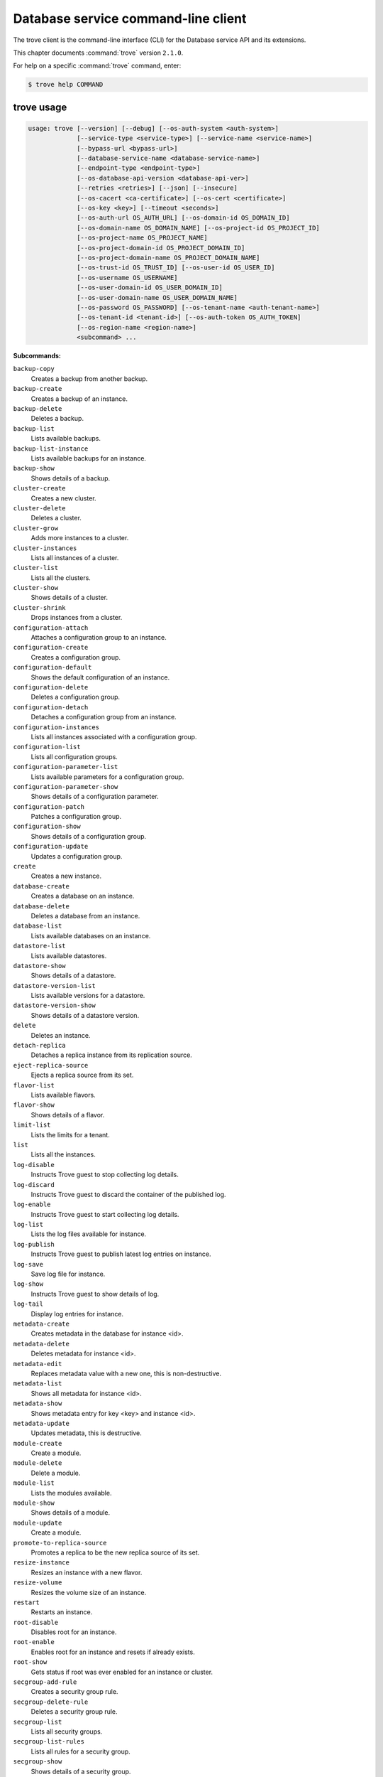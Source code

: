 .. ## WARNING ######################################
.. This file is automatically generated, do not edit
.. #################################################

====================================
Database service command-line client
====================================

The trove client is the command-line interface (CLI) for
the Database service API and its extensions.

This chapter documents :command:`trove` version ``2.1.0``.

For help on a specific :command:`trove` command, enter:

.. code-block:: console

   $ trove help COMMAND

.. _trove_command_usage:

trove usage
~~~~~~~~~~~

.. code-block:: console

   usage: trove [--version] [--debug] [--os-auth-system <auth-system>]
                [--service-type <service-type>] [--service-name <service-name>]
                [--bypass-url <bypass-url>]
                [--database-service-name <database-service-name>]
                [--endpoint-type <endpoint-type>]
                [--os-database-api-version <database-api-ver>]
                [--retries <retries>] [--json] [--insecure]
                [--os-cacert <ca-certificate>] [--os-cert <certificate>]
                [--os-key <key>] [--timeout <seconds>]
                [--os-auth-url OS_AUTH_URL] [--os-domain-id OS_DOMAIN_ID]
                [--os-domain-name OS_DOMAIN_NAME] [--os-project-id OS_PROJECT_ID]
                [--os-project-name OS_PROJECT_NAME]
                [--os-project-domain-id OS_PROJECT_DOMAIN_ID]
                [--os-project-domain-name OS_PROJECT_DOMAIN_NAME]
                [--os-trust-id OS_TRUST_ID] [--os-user-id OS_USER_ID]
                [--os-username OS_USERNAME]
                [--os-user-domain-id OS_USER_DOMAIN_ID]
                [--os-user-domain-name OS_USER_DOMAIN_NAME]
                [--os-password OS_PASSWORD] [--os-tenant-name <auth-tenant-name>]
                [--os-tenant-id <tenant-id>] [--os-auth-token OS_AUTH_TOKEN]
                [--os-region-name <region-name>]
                <subcommand> ...

**Subcommands:**

``backup-copy``
  Creates a backup from another backup.

``backup-create``
  Creates a backup of an instance.

``backup-delete``
  Deletes a backup.

``backup-list``
  Lists available backups.

``backup-list-instance``
  Lists available backups for an instance.

``backup-show``
  Shows details of a backup.

``cluster-create``
  Creates a new cluster.

``cluster-delete``
  Deletes a cluster.

``cluster-grow``
  Adds more instances to a cluster.

``cluster-instances``
  Lists all instances of a cluster.

``cluster-list``
  Lists all the clusters.

``cluster-show``
  Shows details of a cluster.

``cluster-shrink``
  Drops instances from a cluster.

``configuration-attach``
  Attaches a configuration group to an
  instance.

``configuration-create``
  Creates a configuration group.

``configuration-default``
  Shows the default configuration of an
  instance.

``configuration-delete``
  Deletes a configuration group.

``configuration-detach``
  Detaches a configuration group from an
  instance.

``configuration-instances``
  Lists all instances associated with a
  configuration group.

``configuration-list``
  Lists all configuration groups.

``configuration-parameter-list``
  Lists available parameters for a
  configuration group.

``configuration-parameter-show``
  Shows details of a configuration parameter.

``configuration-patch``
  Patches a configuration group.

``configuration-show``
  Shows details of a configuration group.

``configuration-update``
  Updates a configuration group.

``create``
  Creates a new instance.

``database-create``
  Creates a database on an instance.

``database-delete``
  Deletes a database from an instance.

``database-list``
  Lists available databases on an instance.

``datastore-list``
  Lists available datastores.

``datastore-show``
  Shows details of a datastore.

``datastore-version-list``
  Lists available versions for a datastore.

``datastore-version-show``
  Shows details of a datastore version.

``delete``
  Deletes an instance.

``detach-replica``
  Detaches a replica instance from its
  replication source.

``eject-replica-source``
  Ejects a replica source from its set.

``flavor-list``
  Lists available flavors.

``flavor-show``
  Shows details of a flavor.

``limit-list``
  Lists the limits for a tenant.

``list``
  Lists all the instances.

``log-disable``
  Instructs Trove guest to stop collecting log
  details.

``log-discard``
  Instructs Trove guest to discard the
  container of the published log.

``log-enable``
  Instructs Trove guest to start collecting
  log details.

``log-list``
  Lists the log files available for instance.

``log-publish``
  Instructs Trove guest to publish latest log
  entries on instance.

``log-save``
  Save log file for instance.

``log-show``
  Instructs Trove guest to show details of
  log.

``log-tail``
  Display log entries for instance.

``metadata-create``
  Creates metadata in the database for
  instance <id>.

``metadata-delete``
  Deletes metadata for instance <id>.

``metadata-edit``
  Replaces metadata value with a new one, this
  is non-destructive.

``metadata-list``
  Shows all metadata for instance <id>.

``metadata-show``
  Shows metadata entry for key <key> and
  instance <id>.

``metadata-update``
  Updates metadata, this is destructive.

``module-create``
  Create a module.

``module-delete``
  Delete a module.

``module-list``
  Lists the modules available.

``module-show``
  Shows details of a module.

``module-update``
  Create a module.

``promote-to-replica-source``
  Promotes a replica to be the new replica
  source of its set.

``resize-instance``
  Resizes an instance with a new flavor.

``resize-volume``
  Resizes the volume size of an instance.

``restart``
  Restarts an instance.

``root-disable``
  Disables root for an instance.

``root-enable``
  Enables root for an instance and resets if
  already exists.

``root-show``
  Gets status if root was ever enabled for an
  instance or cluster.

``secgroup-add-rule``
  Creates a security group rule.

``secgroup-delete-rule``
  Deletes a security group rule.

``secgroup-list``
  Lists all security groups.

``secgroup-list-rules``
  Lists all rules for a security group.

``secgroup-show``
  Shows details of a security group.

``show``
  Shows details of an instance.

``update``
  Updates an instance: Edits name,
  configuration, or replica source.

``upgrade``
  Upgrades an instance to a new datastore
  version.

``user-create``
  Creates a user on an instance.

``user-delete``
  Deletes a user from an instance.

``user-grant-access``
  Grants access to a database(s) for a user.

``user-list``
  Lists the users for an instance.

``user-revoke-access``
  Revokes access to a database for a user.

``user-show``
  Shows details of a user of an instance.

``user-show-access``
  Shows access details of a user of an
  instance.

``user-update-attributes``
  Updates a user's attributes on an instance.

``bash-completion``
  Prints arguments for bash_completion.

``help``
  Displays help about this program or one of
  its subcommands.

.. _trove_command_options:

trove optional arguments
~~~~~~~~~~~~~~~~~~~~~~~~

``--version``
  show program's version number and exit

``--debug``
  Print debugging output.

``--os-auth-system <auth-system>``
  Defaults to ``env[OS_AUTH_SYSTEM]``.

``--service-type <service-type>``
  Defaults to database for most actions.

``--service-name <service-name>``
  Defaults to ``env[TROVE_SERVICE_NAME]``.

``--bypass-url <bypass-url>``
  Defaults to ``env[TROVE_BYPASS_URL]``.

``--database-service-name <database-service-name>``
  Defaults to
  ``env[TROVE_DATABASE_SERVICE_NAME]``.

``--endpoint-type <endpoint-type>``
  Defaults to ``env[TROVE_ENDPOINT_TYPE]`` or
  ``env[OS_ENDPOINT_TYPE]`` or publicURL.

``--os-database-api-version <database-api-ver>``
  Accepts 1, defaults to
  ``env[OS_DATABASE_API_VERSION]``.

``--retries <retries>``
  Number of retries.

``--json, --os-json-output``
  Output JSON instead of prettyprint. Defaults
  to ``env[OS_JSON_OUTPUT]``.

``--insecure``
  Explicitly allow client to perform
  "insecure" TLS (https) requests. The
  server's certificate will not be verified
  against any certificate authorities. This
  option should be used with caution.

``--os-cacert <ca-certificate>``
  Specify a CA bundle file to use in verifying
  a TLS (https) server certificate. Defaults
  to ``env[OS_CACERT]``.

``--os-cert <certificate>``
  Defaults to ``env[OS_CERT]``.

``--os-key <key>``
  Defaults to ``env[OS_KEY]``.

``--timeout <seconds>``
  Set request timeout (in seconds).

``--os-auth-url OS_AUTH_URL``
  Authentication URL

``--os-domain-id OS_DOMAIN_ID``
  Domain ID to scope to

``--os-domain-name OS_DOMAIN_NAME``
  Domain name to scope to

``--os-project-id OS_PROJECT_ID``
  Project ID to scope to

``--os-project-name OS_PROJECT_NAME``
  Project name to scope to

``--os-project-domain-id OS_PROJECT_DOMAIN_ID``
  Domain ID containing project

``--os-project-domain-name OS_PROJECT_DOMAIN_NAME``
  Domain name containing project

``--os-trust-id OS_TRUST_ID``
  Trust ID

``--os-user-id OS_USER_ID``
  User ID

``--os-username OS_USERNAME, --os-user_name OS_USERNAME``
  Username

``--os-user-domain-id OS_USER_DOMAIN_ID``
  User's domain id

``--os-user-domain-name OS_USER_DOMAIN_NAME``
  User's domain name

``--os-password OS_PASSWORD``
  User's password

``--os-tenant-name <auth-tenant-name>``
  Tenant to request authorization on. Defaults
  to ``env[OS_TENANT_NAME]``.

``--os-tenant-id <tenant-id>``
  Tenant to request authorization on. Defaults
  to ``env[OS_TENANT_ID]``.

``--os-auth-token OS_AUTH_TOKEN``
  Defaults to ``env[OS_AUTH_TOKEN]``

``--os-region-name <region-name>``
  Specify the region to use. Defaults to
  ``env[OS_REGION_NAME]``.

.. _trove_backup-copy:

trove backup-copy
~~~~~~~~~~~~~~~~~

.. code-block:: console

   usage: trove backup-copy <name> <backup>
                            [--region <region>] [--description <description>]

Creates a backup from another backup.

**Positional arguments:**

``<name>``
  Name of the backup.

``<backup>``
  Backup ID of the source backup.

**Optional arguments:**

``--region <region>``
  Region where the source backup resides.

``--description <description>``
  An optional description for the backup.

.. _trove_backup-create:

trove backup-create
~~~~~~~~~~~~~~~~~~~

.. code-block:: console

   usage: trove backup-create <instance> <name>
                              [--description <description>] [--parent <parent>]

Creates a backup of an instance.

**Positional arguments:**

``<instance>``
  ID or name of the instance.

``<name>``
  Name of the backup.

**Optional arguments:**

``--description <description>``
  An optional description for the backup.

``--parent <parent>``
  Optional ID of the parent backup to perform an
  incremental backup from.

.. _trove_backup-delete:

trove backup-delete
~~~~~~~~~~~~~~~~~~~

.. code-block:: console

   usage: trove backup-delete <backup>

Deletes a backup.

**Positional arguments:**

``<backup>``
  ID of the backup.

.. _trove_backup-list:

trove backup-list
~~~~~~~~~~~~~~~~~

.. code-block:: console

   usage: trove backup-list [--limit <limit>] [--marker <ID>]
                            [--datastore <datastore>]

Lists available backups.

**Optional arguments:**

``--limit <limit>``
  Return up to N number of the most recent backups.

``--marker <ID>``
  Begin displaying the results for IDs greater than
  the specified marker. When used with :option:`--limit,` set
  this to the last ID displayed in the previous run.

``--datastore <datastore>``
  Name or ID of the datastore to list backups for.

.. _trove_backup-list-instance:

trove backup-list-instance
~~~~~~~~~~~~~~~~~~~~~~~~~~

.. code-block:: console

   usage: trove backup-list-instance [--limit <limit>] [--marker <ID>] <instance>

Lists available backups for an instance.

**Positional arguments:**

``<instance>``
  ID or name of the instance.

**Optional arguments:**

``--limit <limit>``
  Return up to N number of the most recent backups.

``--marker <ID>``
  Begin displaying the results for IDs greater than the
  specified marker. When used with :option:`--limit,` set this to the
  last ID displayed in the previous run.

.. _trove_backup-show:

trove backup-show
~~~~~~~~~~~~~~~~~

.. code-block:: console

   usage: trove backup-show <backup>

Shows details of a backup.

**Positional arguments:**

``<backup>``
  ID of the backup.

.. _trove_cluster-create:

trove cluster-create
~~~~~~~~~~~~~~~~~~~~

.. code-block:: console

   usage: trove cluster-create <name> <datastore> <datastore_version>
                               [--instance <opt=value,opt=value,...>]

Creates a new cluster.

**Positional arguments:**

``<name>``
  Name of the cluster.

``<datastore>``
  A datastore name or ID.

``<datastore_version>``
  A datastore version name or ID.

**Optional arguments:**

``--instance <opt=value,opt=value,...>``
  Create an instance for the cluster. Specify
  multiple times to create multiple instances.
  Valid options are: flavor=flavor_name_or_id,
  volume=disk_size_in_GB, nic='net-id=net-
  uuid,v4-fixed-ip=ip-addr,port-id=port-uuid'
  (where net-id=network_id, v4-fixed-
  ip=IPv4r_fixed_address, port-id=port_id),
  availability_zone=AZ_hint_for_Nova.

.. _trove_cluster-delete:

trove cluster-delete
~~~~~~~~~~~~~~~~~~~~

.. code-block:: console

   usage: trove cluster-delete <cluster>

Deletes a cluster.

**Positional arguments:**

``<cluster>``
  ID or name of the cluster.

.. _trove_cluster-grow:

trove cluster-grow
~~~~~~~~~~~~~~~~~~

.. code-block:: console

   usage: trove cluster-grow <cluster>
                             [--instance <name=name,flavor=flavor_name_or_id,volume=volume>]

Adds more instances to a cluster.

**Positional arguments:**

``<cluster>``
  ID or name of the cluster.

**Optional arguments:**

``--instance <name=name,flavor=flavor_name_or_id,volume=volume>``
  Add an instance to the cluster. Specify
  multiple times to create multiple instances.

.. _trove_cluster-instances:

trove cluster-instances
~~~~~~~~~~~~~~~~~~~~~~~

.. code-block:: console

   usage: trove cluster-instances <cluster>

Lists all instances of a cluster.

**Positional arguments:**

``<cluster>``
  ID or name of the cluster.

.. _trove_cluster-list:

trove cluster-list
~~~~~~~~~~~~~~~~~~

.. code-block:: console

   usage: trove cluster-list [--limit <limit>] [--marker <ID>]

Lists all the clusters.

**Optional arguments:**

``--limit <limit>``
  Limit the number of results displayed.

``--marker <ID>``
  Begin displaying the results for IDs greater than the
  specified marker. When used with :option:`--limit,` set this to the
  last ID displayed in the previous run.

.. _trove_cluster-show:

trove cluster-show
~~~~~~~~~~~~~~~~~~

.. code-block:: console

   usage: trove cluster-show <cluster>

Shows details of a cluster.

**Positional arguments:**

``<cluster>``
  ID or name of the cluster.

.. _trove_cluster-shrink:

trove cluster-shrink
~~~~~~~~~~~~~~~~~~~~

.. code-block:: console

   usage: trove cluster-shrink <cluster> <instance> [<instance> ...]

Drops instances from a cluster.

**Positional arguments:**

``<cluster>``
  ID or name of the cluster.

``<instance>``
  Drop instance(s) from the cluster. Specify multiple ids to drop
  multiple instances.

.. _trove_configuration-attach:

trove configuration-attach
~~~~~~~~~~~~~~~~~~~~~~~~~~

.. code-block:: console

   usage: trove configuration-attach <instance> <configuration>

Attaches a configuration group to an instance.

**Positional arguments:**

``<instance>``
  ID or name of the instance.

``<configuration>``
  ID of the configuration group to attach to the instance.

.. _trove_configuration-create:

trove configuration-create
~~~~~~~~~~~~~~~~~~~~~~~~~~

.. code-block:: console

   usage: trove configuration-create <name> <values>
                                     [--datastore <datastore>]
                                     [--datastore_version <datastore_version>]
                                     [--description <description>]

Creates a configuration group.

**Positional arguments:**

``<name>``
  Name of the configuration group.

``<values>``
  Dictionary of the values to set.

**Optional arguments:**

``--datastore <datastore>``
  Datastore assigned to the configuration
  group. Required if default datastore is not
  configured.

``--datastore_version <datastore_version>``
  Datastore version ID assigned to the
  configuration group.

``--description <description>``
  An optional description for the
  configuration group.

.. _trove_configuration-default:

trove configuration-default
~~~~~~~~~~~~~~~~~~~~~~~~~~~

.. code-block:: console

   usage: trove configuration-default <instance>

Shows the default configuration of an instance.

**Positional arguments:**

``<instance>``
  ID or name of the instance.

.. _trove_configuration-delete:

trove configuration-delete
~~~~~~~~~~~~~~~~~~~~~~~~~~

.. code-block:: console

   usage: trove configuration-delete <configuration_group>

Deletes a configuration group.

**Positional arguments:**

``<configuration_group>``
  ID of the configuration group.

.. _trove_configuration-detach:

trove configuration-detach
~~~~~~~~~~~~~~~~~~~~~~~~~~

.. code-block:: console

   usage: trove configuration-detach <instance>

Detaches a configuration group from an instance.

**Positional arguments:**

``<instance>``
  ID or name of the instance.

.. _trove_configuration-instances:

trove configuration-instances
~~~~~~~~~~~~~~~~~~~~~~~~~~~~~

.. code-block:: console

   usage: trove configuration-instances <configuration_group>
                                        [--limit <limit>] [--marker <ID>]

Lists all instances associated with a configuration group.

**Positional arguments:**

``<configuration_group>``
  ID of the configuration group.

Optional arguments
------------------

``--limit <limit>``
  Limit the number of results displayed.

``--marker <ID>``
  Begin displaying the results for IDs greater than the
  specified marker. When used with :option:`--limit,` set this to
  the last ID displayed in the previous run.

.. _trove_configuration-list:

trove configuration-list
~~~~~~~~~~~~~~~~~~~~~~~~

.. code-block:: console

   usage: trove configuration-list [--limit <limit>] [--marker <ID>]

Lists all configuration groups.

Optional arguments
------------------

``--limit <limit>``
  Limit the number of results displayed.

``--marker <ID>``
  Begin displaying the results for IDs greater than the
  specified marker. When used with :option:`--limit,` set this to the
  last ID displayed in the previous run.

.. _trove_configuration-parameter-list:

trove configuration-parameter-list
~~~~~~~~~~~~~~~~~~~~~~~~~~~~~~~~~~

.. code-block:: console

   usage: trove configuration-parameter-list <datastore_version>
                                             [--datastore <datastore>]

Lists available parameters for a configuration group.

**Positional arguments:**

``<datastore_version>``
  Datastore version name or ID assigned to the
  configuration group.

**Optional arguments:**

``--datastore <datastore>``
  ID or name of the datastore to list configuration
  parameters for. Optional if the ID of the
  datastore_version is provided.

.. _trove_configuration-parameter-show:

trove configuration-parameter-show
~~~~~~~~~~~~~~~~~~~~~~~~~~~~~~~~~~

.. code-block:: console

   usage: trove configuration-parameter-show <datastore_version> <parameter>
                                             [--datastore <datastore>]

Shows details of a configuration parameter.

**Positional arguments:**

``<datastore_version>``
  Datastore version name or ID assigned to the
  configuration group.

``<parameter>``
  Name of the configuration parameter.

**Optional arguments:**

``--datastore <datastore>``
  ID or name of the datastore to list configuration
  parameters for. Optional if the ID of the
  datastore_version is provided.

.. _trove_configuration-patch:

trove configuration-patch
~~~~~~~~~~~~~~~~~~~~~~~~~

.. code-block:: console

   usage: trove configuration-patch <configuration_group> <values>

Patches a configuration group.

**Positional arguments:**

``<configuration_group>``
  ID of the configuration group.

``<values>``
  Dictionary of the values to set.

.. _trove_configuration-show:

trove configuration-show
~~~~~~~~~~~~~~~~~~~~~~~~

.. code-block:: console

   usage: trove configuration-show <configuration_group>

Shows details of a configuration group.

**Positional arguments:**

``<configuration_group>``
  ID of the configuration group.

.. _trove_configuration-update:

trove configuration-update
~~~~~~~~~~~~~~~~~~~~~~~~~~

.. code-block:: console

   usage: trove configuration-update <configuration_group> <values>
                                     [--name <name>]
                                     [--description <description>]

Updates a configuration group.

**Positional arguments:**

``<configuration_group>``
  ID of the configuration group.

``<values>``
  Dictionary of the values to set.

**Optional arguments:**

``--name <name>``
  Name of the configuration group.

``--description <description>``
  An optional description for the configuration
  group.

.. _trove_create:

trove create
~~~~~~~~~~~~

.. code-block:: console

   usage: trove create <name> <flavor>
                       [--size <size>] [--volume_type <volume_type>]
                       [--databases <databases> [<databases> ...]]
                       [--users <users> [<users> ...]] [--backup <backup>]
                       [--availability_zone <availability_zone>]
                       [--datastore <datastore>]
                       [--datastore_version <datastore_version>]
                       [--nic <net-id=net-uuid,v4-fixed-ip=ip-addr,port-id=port-uuid>]
                       [--configuration <configuration>]
                       [--replica_of <source_instance>] [--replica_count <count>]
                       [--locality <policy>]

Creates a new instance.

**Positional arguments:**

``<name>``
  Name of the instance.

``<flavor>``
  Flavor ID or name of the instance.

**Optional arguments:**

``--size <size>``
  Size of the instance disk volume in GB.
  Required when volume support is enabled.

``--volume_type <volume_type>``
  Volume type. Optional when volume support is
  enabled.

``--databases <databases> [<databases> ...]``
  Optional list of databases.

``--users <users> [<users> ...]``
  Optional list of users in the form
  user:password.

``--backup <backup>``
  A backup ID.

``--availability_zone <availability_zone>``
  The Zone hint to give to nova.

``--datastore <datastore>``
  A datastore name or ID.

``--datastore_version <datastore_version>``
  A datastore version name or ID.

``--nic <net-id=net-uuid,``

``v4-fixed-ip=ip-addr,port-id=port-uuid>``
  Create a NIC on the instance. Specify option
  multiple times to create multiple NICs. net-
  id: attach NIC to network with this ID
  (either port-id or net-id must be
  specified), v4-fixed-ip: IPv4 fixed address
  for NIC (optional), port-id: attach NIC to
  port with this ID (either port-id or net-id
  must be specified).

``--configuration <configuration>``
  ID of the configuration group to attach to
  the instance.

``--replica_of <source_instance>``
  ID or name of an existing instance to
  replicate from.

``--replica_count <count>``
  Number of replicas to create (defaults to 1
  if replica_of specified).

``--locality <policy>``
  Locality policy to use when creating
  replicas. Must be one of ['affinity', 'anti-
  affinity']

.. _trove_database-create:

trove database-create
~~~~~~~~~~~~~~~~~~~~~

.. code-block:: console

   usage: trove database-create <instance> <name>
                                [--character_set <character_set>]
                                [--collate <collate>]

Creates a database on an instance.

**Positional arguments:**

``<instance>``
  ID or name of the instance.

``<name>``
  Name of the database.

**Optional arguments:**

``--character_set <character_set>``
  Optional character set for database.

``--collate <collate>``
  Optional collation type for database.

.. _trove_database-delete:

trove database-delete
~~~~~~~~~~~~~~~~~~~~~

.. code-block:: console

   usage: trove database-delete <instance> <database>

Deletes a database from an instance.

**Positional arguments:**

``<instance>``
  ID or name of the instance.

``<database>``
  Name of the database.

.. _trove_database-list:

trove database-list
~~~~~~~~~~~~~~~~~~~

.. code-block:: console

   usage: trove database-list <instance>

Lists available databases on an instance.

**Positional arguments:**

``<instance>``
  ID or name of the instance.

.. _trove_datastore-list:

trove datastore-list
~~~~~~~~~~~~~~~~~~~~

.. code-block:: console

   usage: trove datastore-list

Lists available datastores.

.. _trove_datastore-show:

trove datastore-show
~~~~~~~~~~~~~~~~~~~~

.. code-block:: console

   usage: trove datastore-show <datastore>

Shows details of a datastore.

**Positional arguments:**

``<datastore>``
  ID of the datastore.

.. _trove_datastore-version-list:

trove datastore-version-list
~~~~~~~~~~~~~~~~~~~~~~~~~~~~

.. code-block:: console

   usage: trove datastore-version-list <datastore>

Lists available versions for a datastore.

**Positional arguments:**

``<datastore>``
  ID or name of the datastore.

.. _trove_datastore-version-show:

trove datastore-version-show
~~~~~~~~~~~~~~~~~~~~~~~~~~~~

.. code-block:: console

   usage: trove datastore-version-show <datastore_version>
                                       [--datastore <datastore>]

Shows details of a datastore version.

**Positional arguments:**

``<datastore_version>``
  ID or name of the datastore version.

**Optional arguments:**

``--datastore <datastore>``
  ID or name of the datastore. Optional if the ID of
  the datastore_version is provided.

.. _trove_delete:

trove delete
~~~~~~~~~~~~

.. code-block:: console

   usage: trove delete <instance>

Deletes an instance.

**Positional arguments:**

``<instance>``
  ID or name of the instance.

.. _trove_detach-replica:

trove detach-replica
~~~~~~~~~~~~~~~~~~~~

.. code-block:: console

   usage: trove detach-replica <instance>

Detaches a replica instance from its replication source.

**Positional arguments:**

``<instance>``
  ID or name of the instance.

.. _trove_eject-replica-source:

trove eject-replica-source
~~~~~~~~~~~~~~~~~~~~~~~~~~

.. code-block:: console

   usage: trove eject-replica-source <instance>

Ejects a replica source from its set.

**Positional arguments:**

``<instance>``
  ID or name of the instance.

.. _trove_flavor-list:

trove flavor-list
~~~~~~~~~~~~~~~~~

.. code-block:: console

   usage: trove flavor-list [--datastore_type <datastore_type>]
                            [--datastore_version_id <datastore_version_id>]

Lists available flavors.

**Optional arguments:**

``--datastore_type <datastore_type>``
  Type of the datastore. For eg: mysql.

``--datastore_version_id <datastore_version_id>``
  ID of the datastore version.

.. _trove_flavor-show:

trove flavor-show
~~~~~~~~~~~~~~~~~

.. code-block:: console

   usage: trove flavor-show <flavor>

Shows details of a flavor.

**Positional arguments:**

``<flavor>``
  ID or name of the flavor.

.. _trove_limit-list:

trove limit-list
~~~~~~~~~~~~~~~~

.. code-block:: console

   usage: trove limit-list

Lists the limits for a tenant.

.. _trove_list:

trove list
~~~~~~~~~~

.. code-block:: console

   usage: trove list [--limit <limit>] [--marker <ID>] [--include-clustered]

Lists all the instances.

**Optional arguments:**

``--limit <limit>``
  Limit the number of results displayed.

``--marker <ID>``
  Begin displaying the results for IDs greater than the
  specified marker. When used with :option:`--limit,` set this to
  the last ID displayed in the previous run.

``--include-clustered``
  Include instances that are part of a cluster (default
  false).

.. _trove_log-disable:

trove log-disable
~~~~~~~~~~~~~~~~~

.. code-block:: console

   usage: trove log-disable [--discard] <instance> <log_name>

Instructs Trove guest to stop collecting log details.

**Positional arguments:**

``<instance>``
  Id or Name of the instance.

``<log_name>``
  Name of log to publish.

**Optional arguments:**

``--discard``
  Discard published contents of specified log.

.. _trove_log-discard:

trove log-discard
~~~~~~~~~~~~~~~~~

.. code-block:: console

   usage: trove log-discard <instance> <log_name>

Instructs Trove guest to discard the container of the published log.

**Positional arguments:**

``<instance>``
  Id or Name of the instance.

``<log_name>``
  Name of log to publish.

.. _trove_log-enable:

trove log-enable
~~~~~~~~~~~~~~~~

.. code-block:: console

   usage: trove log-enable <instance> <log_name>

Instructs Trove guest to start collecting log details.

**Positional arguments:**

``<instance>``
  Id or Name of the instance.

``<log_name>``
  Name of log to publish.

.. _trove_log-list:

trove log-list
~~~~~~~~~~~~~~

.. code-block:: console

   usage: trove log-list <instance>

Lists the log files available for instance.

**Positional arguments:**

``<instance>``
  Id or Name of the instance.

.. _trove_log-publish:

trove log-publish
~~~~~~~~~~~~~~~~~

.. code-block:: console

   usage: trove log-publish [--disable] [--discard] <instance> <log_name>

Instructs Trove guest to publish latest log entries on instance.

**Positional arguments:**

``<instance>``
  Id or Name of the instance.

``<log_name>``
  Name of log to publish.

**Optional arguments:**

``--disable``
  Stop collection of specified log.

``--discard``
  Discard published contents of specified log.

.. _trove_log-save:

trove log-save
~~~~~~~~~~~~~~

.. code-block:: console

   usage: trove log-save [--publish] [--file <file>] <instance> <log_name>

Save log file for instance.

**Positional arguments:**

``<instance>``
  Id or Name of the instance.

``<log_name>``
  Name of log to publish.

**Optional arguments:**

``--publish``
  Publish latest entries from guest before display.

``--file <file>``
  Path of file to save log to for instance.

.. _trove_log-show:

trove log-show
~~~~~~~~~~~~~~

.. code-block:: console

   usage: trove log-show <instance> <log_name>

Instructs Trove guest to show details of log.

**Positional arguments:**

``<instance>``
  Id or Name of the instance.

``<log_name>``
  Name of log to show.

.. _trove_log-tail:

trove log-tail
~~~~~~~~~~~~~~

.. code-block:: console

   usage: trove log-tail [--publish] [--lines <lines>] <instance> <log_name>

Display log entries for instance.

**Positional arguments:**

``<instance>``
  Id or Name of the instance.

``<log_name>``
  Name of log to publish.

**Optional arguments:**

``--publish``
  Publish latest entries from guest before display.

``--lines <lines>``
  Publish latest entries from guest before display.

.. _trove_metadata-create:

trove metadata-create
~~~~~~~~~~~~~~~~~~~~~

.. code-block:: console

   usage: trove metadata-create <instance_id> <key> <value>

Creates metadata in the database for instance <id>.

**Positional arguments:**

``<instance_id>``
  UUID for instance.

``<key>``
  Key for assignment.

``<value>``
  Value to assign to <key>.

.. _trove_metadata-delete:

trove metadata-delete
~~~~~~~~~~~~~~~~~~~~~

.. code-block:: console

   usage: trove metadata-delete <instance_id> <key>

Deletes metadata for instance <id>.

**Positional arguments:**

``<instance_id>``
  UUID for instance.

``<key>``
  Metadata key to delete.

.. _trove_metadata-edit:

trove metadata-edit
~~~~~~~~~~~~~~~~~~~

.. code-block:: console

   usage: trove metadata-edit <instance_id> <key> <value>

Replaces metadata value with a new one, this is non-destructive.

**Positional arguments:**

``<instance_id>``
  UUID for instance.

``<key>``
  Key to replace.

``<value>``
  New value to assign to <key>.

.. _trove_metadata-list:

trove metadata-list
~~~~~~~~~~~~~~~~~~~

.. code-block:: console

   usage: trove metadata-list <instance_id>

Shows all metadata for instance <id>.

**Positional arguments:**

``<instance_id>``
  UUID for instance.

.. _trove_metadata-show:

trove metadata-show
~~~~~~~~~~~~~~~~~~~

.. code-block:: console

   usage: trove metadata-show <instance_id> <key>

Shows metadata entry for key <key> and instance <id>.

**Positional arguments:**

``<instance_id>``
  UUID for instance.

``<key>``
  Key to display.

.. _trove_metadata-update:

trove metadata-update
~~~~~~~~~~~~~~~~~~~~~

.. code-block:: console

   usage: trove metadata-update <instance_id> <key> <newkey> <value>

Updates metadata, this is destructive.

**Positional arguments:**

``<instance_id>``
  UUID for instance.

``<key>``
  Key to update.

``<newkey>``
  New key.

``<value>``
  Value to assign to <newkey>.

.. _trove_module-create:

trove module-create
~~~~~~~~~~~~~~~~~~~

.. code-block:: console

   usage: trove module-create <name> <type> <filename>
                              [--description <description>]
                              [--datastore <datastore>]
                              [--datastore_version <version>] [--auto_apply]
                              [--all_tenants] [--live_update]

Create a module.

**Positional arguments:**

``<name>``
  Name of the module.

``<type>``
  Type of the module. The type must be
  supported by a corresponding module plugin on
  the datastore it is applied to.

``<filename>``
  File containing data contents for the module.

**Optional arguments:**

``--description <description>``
  Description of the module.

``--datastore <datastore>``
  Name or ID of datastore this module can be
  applied to. If not specified, module can be
  applied to all datastores.

``--datastore_version <version>``
  Name or ID of datastore version this module
  can be applied to. If not specified, module
  can be applied to all versions.

``--auto_apply``
  Automatically apply this module when creating
  an instance or cluster.

``--all_tenants``
  Module is valid for all tenants (Admin only).

``--live_update``
  Allow module to be updated even if it is
  already applied to a current instance or
  cluster. Automatically attempt to reapply
  this module if the contents change.

.. _trove_module-delete:

trove module-delete
~~~~~~~~~~~~~~~~~~~

.. code-block:: console

   usage: trove module-delete <module>

Delete a module.

**Positional arguments:**

``<module>``
  ID or name of the module.

.. _trove_module-list:

trove module-list
~~~~~~~~~~~~~~~~~

.. code-block:: console

   usage: trove module-list [--datastore <datastore>]

Lists the modules available.

**Optional arguments:**

``--datastore <datastore>``
  Name or ID of datastore to list modules for.

.. _trove_module-show:

trove module-show
~~~~~~~~~~~~~~~~~

.. code-block:: console

   usage: trove module-show <module>

Shows details of a module.

**Positional arguments:**

``<module>``
  ID or name of the module.

.. _trove_module-update:

trove module-update
~~~~~~~~~~~~~~~~~~~

.. code-block:: console

   usage: trove module-update <module>
                              [--name <name>] [--type <type>] [--file <filename>]
                              [--description <description>]
                              [--datastore <datastore>] [--all_datastores]
                              [--datastore_version <version>]
                              [--all_datastore_versions] [--auto_apply]
                              [--no_auto_apply] [--all_tenants]
                              [--no_all_tenants] [--live_update]
                              [--no_live_update]

Create a module.

**Positional arguments:**

``<module>``
  Name or ID of the module.

**Optional arguments:**

``--name <name>``
  Name of the module.

``--type <type>``
  Type of the module. The type must be
  supported by a corresponding module plugin on
  the datastore it is applied to.

``--file <filename>``
  File containing data contents for the module.

``--description <description>``
  Description of the module.

``--datastore <datastore>``
  Name or ID of datastore this module can be
  applied to. If not specified, module can be
  applied to all datastores.

``--all_datastores``
  Module is valid for all datastores.

``--datastore_version <version>``
  Name or ID of datastore version this module
  can be applied to. If not specified, module
  can be applied to all versions.

``--all_datastore_versions``
  Module is valid for all datastore version.

``--auto_apply``
  Automatically apply this module when creating
  an instance or cluster.

``--no_auto_apply``
  Do not automatically apply this module when
  creating an instance or cluster.

``--all_tenants``
  Module is valid for all tenants (Admin only).

``--no_all_tenants``
  Module is valid for current tenant only
  (Admin only).

``--live_update``
  Allow module to be updated or deleted even if
  it is already applied to a current instance
  or cluster. Automatically attempt to reapply
  this module if the contents change.

``--no_live_update``
  Restricts a module from being updated or
  deleted if it is already applied to a current
  instance or cluster.

.. _trove_promote-to-replica-source:

trove promote-to-replica-source
~~~~~~~~~~~~~~~~~~~~~~~~~~~~~~~

.. code-block:: console

   usage: trove promote-to-replica-source <instance>

Promotes a replica to be the new replica source of its set.

**Positional arguments:**

``<instance>``
  ID or name of the instance.

.. _trove_resize-instance:

trove resize-instance
~~~~~~~~~~~~~~~~~~~~~

.. code-block:: console

   usage: trove resize-instance <instance> <flavor>

Resizes an instance with a new flavor.

**Positional arguments:**

``<instance>``
  ID or name of the instance.

``<flavor>``
  New flavor of the instance.

.. _trove_resize-volume:

trove resize-volume
~~~~~~~~~~~~~~~~~~~

.. code-block:: console

   usage: trove resize-volume <instance> <size>

Resizes the volume size of an instance.

**Positional arguments:**

``<instance>``
  ID or name of the instance.

``<size>``
  New size of the instance disk volume in GB.

.. _trove_restart:

trove restart
~~~~~~~~~~~~~

.. code-block:: console

   usage: trove restart <instance>

Restarts an instance.

**Positional arguments:**

``<instance>``
  ID or name of the instance.

.. _trove_root-disable:

trove root-disable
~~~~~~~~~~~~~~~~~~

.. code-block:: console

   usage: trove root-disable <instance_or_cluster>

Disables root for an instance.

**Positional arguments:**

``<instance_or_cluster>``
  ID or name of the instance or cluster.

.. _trove_root-enable:

trove root-enable
~~~~~~~~~~~~~~~~~

.. code-block:: console

   usage: trove root-enable <instance_or_cluster>
                            [--root_password <root_password>]

Enables root for an instance and resets if already exists.

**Positional arguments:**

``<instance_or_cluster>``
  ID or name of the instance or cluster.

**Optional arguments:**

``--root_password <root_password>``
  Root password to set.

.. _trove_root-show:

trove root-show
~~~~~~~~~~~~~~~

.. code-block:: console

   usage: trove root-show <instance_or_cluster>

Gets status if root was ever enabled for an instance or cluster.

**Positional arguments:**

``<instance_or_cluster>``
  ID or name of the instance or cluster.

.. _trove_secgroup-add-rule:

trove secgroup-add-rule
~~~~~~~~~~~~~~~~~~~~~~~

.. code-block:: console

   usage: trove secgroup-add-rule <security_group> <cidr>

Creates a security group rule.

**Positional arguments:**

``<security_group>``
  Security group ID.

``<cidr>``
  CIDR address.

.. _trove_secgroup-delete-rule:

trove secgroup-delete-rule
~~~~~~~~~~~~~~~~~~~~~~~~~~

.. code-block:: console

   usage: trove secgroup-delete-rule <security_group_rule>

Deletes a security group rule.

**Positional arguments:**

``<security_group_rule>``
  Name of security group rule.

.. _trove_secgroup-list:

trove secgroup-list
~~~~~~~~~~~~~~~~~~~

.. code-block:: console

   usage: trove secgroup-list

Lists all security groups.

.. _trove_secgroup-list-rules:

trove secgroup-list-rules
~~~~~~~~~~~~~~~~~~~~~~~~~

.. code-block:: console

   usage: trove secgroup-list-rules <security_group>

Lists all rules for a security group.

**Positional arguments:**

``<security_group>``
  Security group ID.

.. _trove_secgroup-show:

trove secgroup-show
~~~~~~~~~~~~~~~~~~~

.. code-block:: console

   usage: trove secgroup-show <security_group>

Shows details of a security group.

**Positional arguments:**

``<security_group>``
  Security group ID.

.. _trove_show:

trove show
~~~~~~~~~~

.. code-block:: console

   usage: trove show <instance>

Shows details of an instance.

**Positional arguments:**

``<instance>``
  ID or name of the instance.

.. _trove_update:

trove update
~~~~~~~~~~~~

.. code-block:: console

   usage: trove update <instance>
                       [--name <name>] [--configuration <configuration>]
                       [--detach-replica-source] [--remove_configuration]

Updates an instance: Edits name, configuration, or replica source.

**Positional arguments:**

``<instance>``
  ID or name of the instance.

**Optional arguments:**

``--name <name>``
  Name of the instance.

``--configuration <configuration>``
  ID of the configuration reference to attach.

``--detach-replica-source``
  Detach the replica instance from its
  replication source.

``--remove_configuration``
  Drops the current configuration reference.

.. _trove_upgrade:

trove upgrade
~~~~~~~~~~~~~

.. code-block:: console

   usage: trove upgrade <instance> <datastore_version>

Upgrades an instance to a new datastore version.

Positional arguments
--------------------

``<instance>``
  ID or name of the instance.

``<datastore_version>``
  A datastore version name or ID.

.. _trove_user-create:

trove user-create
~~~~~~~~~~~~~~~~~

.. code-block:: console

   usage: trove user-create <instance> <name> <password>
                            [--host <host>]
                            [--databases <databases> [<databases> ...]]

Creates a user on an instance.

**Positional arguments:**

``<instance>``
  ID or name of the instance.

``<name>``
  Name of user.

``<password>``
  Password of user.

**Optional arguments:**

``--host <host>``
  Optional host of user.

``--databases <databases> [<databases> ...]``
  Optional list of databases.

.. _trove_user-delete:

trove user-delete
~~~~~~~~~~~~~~~~~

.. code-block:: console

   usage: trove user-delete [--host <host>] <instance> <name>

Deletes a user from an instance.

**Positional arguments:**

``<instance>``
  ID or name of the instance.

``<name>``
  Name of user.

**Optional arguments:**

``--host <host>``
  Optional host of user.

.. _trove_user-grant-access:

trove user-grant-access
~~~~~~~~~~~~~~~~~~~~~~~

.. code-block:: console

   usage: trove user-grant-access <instance> <name> <databases> [<databases> ...]
                                  [--host <host>]

Grants access to a database(s) for a user.

**Positional arguments:**

``<instance>``
  ID or name of the instance.

``<name>``
  Name of user.

``<databases>``
  List of databases.

**Optional arguments:**

``--host <host>``
  Optional host of user.

.. _trove_user-list:

trove user-list
~~~~~~~~~~~~~~~

.. code-block:: console

   usage: trove user-list <instance>

Lists the users for an instance.

**Positional arguments:**

``<instance>``
  ID or name of the instance.

.. _trove_user-revoke-access:

trove user-revoke-access
~~~~~~~~~~~~~~~~~~~~~~~~

.. code-block:: console

   usage: trove user-revoke-access [--host <host>] <instance> <name> <database>

Revokes access to a database for a user.

**Positional arguments:**

``<instance>``
  ID or name of the instance.

``<name>``
  Name of user.

``<database>``
  A single database.

**Optional arguments:**

``--host <host>``
  Optional host of user.

.. _trove_user-show:

trove user-show
~~~~~~~~~~~~~~~

.. code-block:: console

   usage: trove user-show [--host <host>] <instance> <name>

Shows details of a user of an instance.

**Positional arguments:**

``<instance>``
  ID or name of the instance.

``<name>``
  Name of user.

**Optional arguments:**

``--host <host>``
  Optional host of user.

.. _trove_user-show-access:

trove user-show-access
~~~~~~~~~~~~~~~~~~~~~~

.. code-block:: console

   usage: trove user-show-access [--host <host>] <instance> <name>

Shows access details of a user of an instance.

**Positional arguments:**

``<instance>``
  ID or name of the instance.

``<name>``
  Name of user.

**Optional arguments:**

``--host <host>``
  Optional host of user.

.. _trove_user-update-attributes:

trove user-update-attributes
~~~~~~~~~~~~~~~~~~~~~~~~~~~~

.. code-block:: console

   usage: trove user-update-attributes <instance> <name>
                                       [--host <host>] [--new_name <new_name>]
                                       [--new_password <new_password>]
                                       [--new_host <new_host>]

Updates a user's attributes on an instance. At least one optional argument
must be provided.

**Positional arguments:**

``<instance>``
  ID or name of the instance.

``<name>``
  Name of user.

**Optional arguments:**

``--host <host>``
  Optional host of user.

``--new_name <new_name>``
  Optional new name of user.

``--new_password <new_password>``
  Optional new password of user.

``--new_host <new_host>``
  Optional new host of user.

